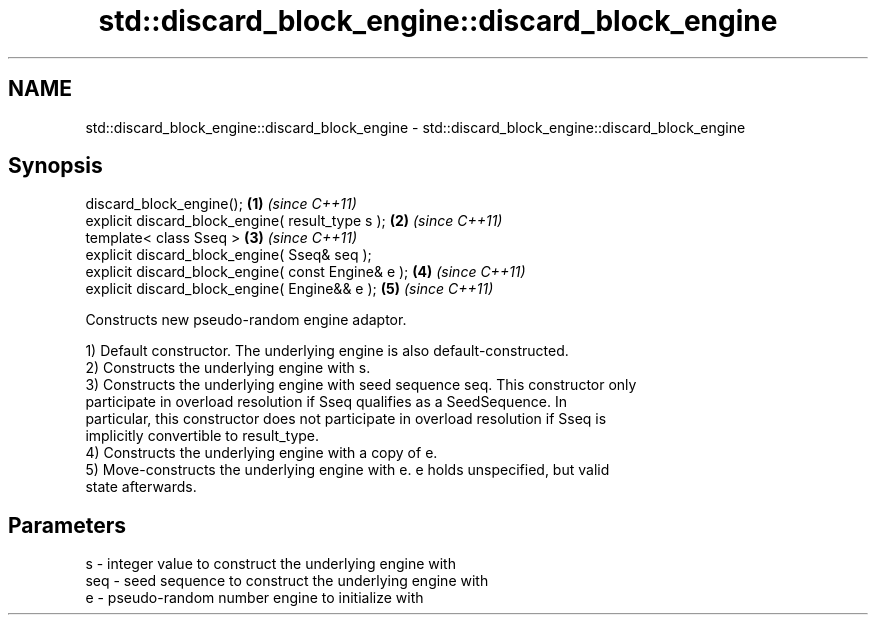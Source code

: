 .TH std::discard_block_engine::discard_block_engine 3 "2021.11.17" "http://cppreference.com" "C++ Standard Libary"
.SH NAME
std::discard_block_engine::discard_block_engine \- std::discard_block_engine::discard_block_engine

.SH Synopsis
   discard_block_engine();                           \fB(1)\fP \fI(since C++11)\fP
   explicit discard_block_engine( result_type s );   \fB(2)\fP \fI(since C++11)\fP
   template< class Sseq >                            \fB(3)\fP \fI(since C++11)\fP
   explicit discard_block_engine( Sseq& seq );
   explicit discard_block_engine( const Engine& e ); \fB(4)\fP \fI(since C++11)\fP
   explicit discard_block_engine( Engine&& e );      \fB(5)\fP \fI(since C++11)\fP

   Constructs new pseudo-random engine adaptor.

   1) Default constructor. The underlying engine is also default-constructed.
   2) Constructs the underlying engine with s.
   3) Constructs the underlying engine with seed sequence seq. This constructor only
   participate in overload resolution if Sseq qualifies as a SeedSequence. In
   particular, this constructor does not participate in overload resolution if Sseq is
   implicitly convertible to result_type.
   4) Constructs the underlying engine with a copy of e.
   5) Move-constructs the underlying engine with e. e holds unspecified, but valid
   state afterwards.

.SH Parameters

   s   - integer value to construct the underlying engine with
   seq - seed sequence to construct the underlying engine with
   e   - pseudo-random number engine to initialize with
